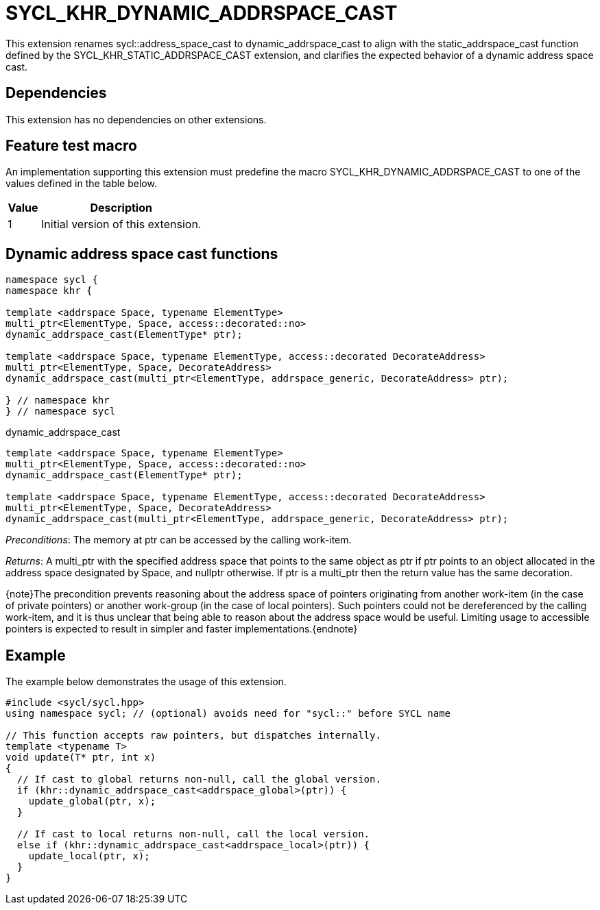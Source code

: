 [[sec:khr-dynamic-addrspace-cast]]
= SYCL_KHR_DYNAMIC_ADDRSPACE_CAST

This extension renames [code]#sycl::address_space_cast# to
[code]#dynamic_addrspace_cast# to align with the [code]#static_addrspace_cast#
function defined by the SYCL_KHR_STATIC_ADDRSPACE_CAST extension, and clarifies
the expected behavior of a dynamic address space cast.

[[sec:khr-dynamic-addrspace-cast-dependencies]]
== Dependencies

This extension has no dependencies on other extensions.

[[sec:khr-dynamic-addrspace-cast-feature-test]]
== Feature test macro

An implementation supporting this extension must predefine the macro
[code]#SYCL_KHR_DYNAMIC_ADDRSPACE_CAST# to one of the values defined in the
table below.

[%header,cols="1,5"]
|===
|Value
|Description

|1
|Initial version of this extension.
|===

[[sec:khr-dynamic-addrspace-cast-functions]]
== Dynamic address space cast functions

[source,role=synopsis]
----

namespace sycl {
namespace khr {

template <addrspace Space, typename ElementType>
multi_ptr<ElementType, Space, access::decorated::no>
dynamic_addrspace_cast(ElementType* ptr);

template <addrspace Space, typename ElementType, access::decorated DecorateAddress>
multi_ptr<ElementType, Space, DecorateAddress>
dynamic_addrspace_cast(multi_ptr<ElementType, addrspace_generic, DecorateAddress> ptr);

} // namespace khr
} // namespace sycl
----

.[apidef]#dynamic_addrspace_cast#
[source,role=synopsis,id=api:khr-dynamic-addrspace-cast-dynamic_addrspace_cast]
----
template <addrspace Space, typename ElementType>
multi_ptr<ElementType, Space, access::decorated::no>
dynamic_addrspace_cast(ElementType* ptr);

template <addrspace Space, typename ElementType, access::decorated DecorateAddress>
multi_ptr<ElementType, Space, DecorateAddress>
dynamic_addrspace_cast(multi_ptr<ElementType, addrspace_generic, DecorateAddress> ptr);
----

_Preconditions_: The memory at [code]#ptr# can be accessed by the calling
work-item.

_Returns_: A [code]#multi_ptr# with the specified address space that points to
the same object as [code]#ptr# if [code]#ptr# points to an object allocated in
the address space designated by [code]#Space#, and [code]#nullptr# otherwise.
If [code]#ptr# is a [code]#multi_ptr# then the return value has the same
decoration.

{note}The precondition prevents reasoning about the address space of pointers
originating from another work-item (in the case of [code]#private# pointers) or
another work-group (in the case of [code]#local# pointers).
Such pointers could not be dereferenced by the calling work-item, and it is thus
unclear that being able to reason about the address space would be useful.
Limiting usage to accessible pointers is expected to result in simpler and
faster implementations.{endnote}

[[sec:khr-dynamic-addrspace-cast-example]]
== Example

The example below demonstrates the usage of this extension.

[source,,linenums]
----
#include <sycl/sycl.hpp>
using namespace sycl; // (optional) avoids need for "sycl::" before SYCL name

// This function accepts raw pointers, but dispatches internally.
template <typename T>
void update(T* ptr, int x)
{
  // If cast to global returns non-null, call the global version.
  if (khr::dynamic_addrspace_cast<addrspace_global>(ptr)) {
    update_global(ptr, x);
  }

  // If cast to local returns non-null, call the local version.
  else if (khr::dynamic_addrspace_cast<addrspace_local>(ptr)) {
    update_local(ptr, x);
  }
}
----
